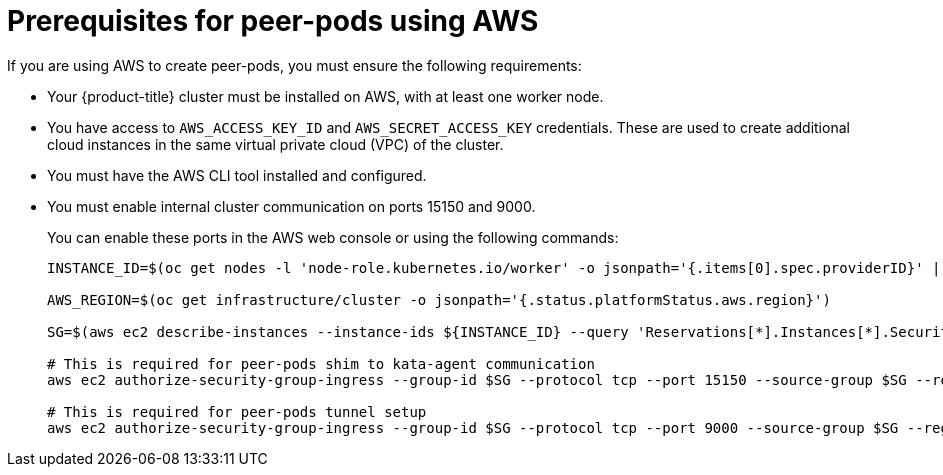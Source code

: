 //Module included in the following assemblies:
//
// * deploying-sandboxed-container-workloads-peer-pods.adoc

:_content-type: CONCEPT
[id="sandboxed-containers-prerequisites-peer-pods-aws_{context}"]
= Prerequisites for peer-pods using AWS

If you are using AWS to create peer-pods, you must ensure the following requirements:

* Your {product-title} cluster must be installed on AWS, with at least one worker node.
* You have access to `AWS_ACCESS_KEY_ID` and `AWS_SECRET_ACCESS_KEY` credentials. These are used to create additional cloud instances in the same virtual private cloud (VPC) of the cluster.
* You must have the AWS CLI tool installed and configured.
* You must enable internal cluster communication on ports 15150 and 9000.
+
You can enable these ports in the AWS web console or using the following commands:
+
[source,terminal]
----
INSTANCE_ID=$(oc get nodes -l 'node-role.kubernetes.io/worker' -o jsonpath='{.items[0].spec.providerID}' | sed 's#[^ ]*/##g')

AWS_REGION=$(oc get infrastructure/cluster -o jsonpath='{.status.platformStatus.aws.region}')

SG=$(aws ec2 describe-instances --instance-ids ${INSTANCE_ID} --query 'Reservations[*].Instances[*].SecurityGroups[*].GroupId' --output text --region $AWS_REGION)

# This is required for peer-pods shim to kata-agent communication
aws ec2 authorize-security-group-ingress --group-id $SG --protocol tcp --port 15150 --source-group $SG --region $AWS_REGION

# This is required for peer-pods tunnel setup
aws ec2 authorize-security-group-ingress --group-id $SG --protocol tcp --port 9000 --source-group $SG --region $AWS_REGION
----